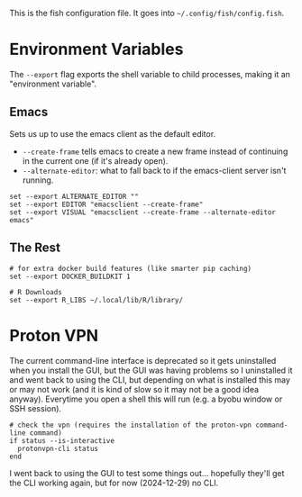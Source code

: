 #+BEGIN_COMMENT
.. title: config.fish The Fish Configuration
.. slug: configfish-the-fish-configuration
.. date: 2023-06-22 13:14:19 UTC-07:00
.. tags: configuration
.. category: 
.. link: 
.. description: The fish configuration file.
.. type: text
.. status: 
.. updated: 

#+END_COMMENT
#+OPTIONS: ^:{}
#+TOC: headlines 2

#+begin_src sh :tangle ../dingehaufen/config.fish :exports none
<<emacs-environment>>

<<environment>>
        
# path additions moved to extra_paths.fish

  # waiting for proton-vpn to get this working again.
# <<vpn>>
#+end_src

This is the fish configuration file. It goes into ~~/.config/fish/config.fish~.

* Environment Variables

The ~--export~ flag exports the shell variable to child processes, making it an "environment variable".

** Emacs

Sets us up to use the emacs client as the default editor.

- ~--create-frame~ tells emacs to create a new frame instead of continuing in the current one (if it's already open).
- ~--alternate-editor~: what to fall back to if the emacs-client server isn't running.
  
#+begin_src fish :noweb-ref emacs-environment
set --export ALTERNATE_EDITOR ""
set --export EDITOR "emacsclient --create-frame"
set --export VISUAL "emacsclient --create-frame --alternate-editor emacs"
#+end_src

** The Rest

#+begin_src fish :noweb-ref environment
# for extra docker build features (like smarter pip caching)
set --export DOCKER_BUILDKIT 1

# R Downloads
set --export R_LIBS ~/.local/lib/R/library/
#+end_src

* Proton VPN

The current command-line interface is deprecated so it gets uninstalled when you install the GUI, but the GUI was having problems so I uninstalled it and went back to using the CLI, but depending on what is installed this may or may not work (and it is kind of slow so it may not be a good idea anyway). Everytime you open a shell this will run (e.g. a byobu window or SSH session).

#+begin_src fish :noweb-ref vpn
# check the vpn (requires the installation of the proton-vpn command-line command)
if status --is-interactive
  protonvpn-cli status
end
#+end_src

#+begin_notecard
I went back to using the GUI to test some things out... hopefully they'll get the CLI working again, but for now (2024-12-29) no CLI.
#+end_notecard
